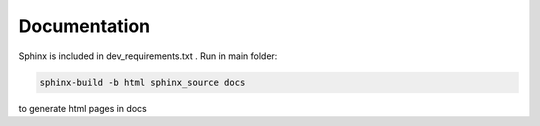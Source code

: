 .. :tocdepth:: 5

Documentation
=============

Sphinx is included in dev_requirements.txt .
Run in main folder:

.. code:: bash

    sphinx-build -b html sphinx_source docs

to generate html pages in docs


